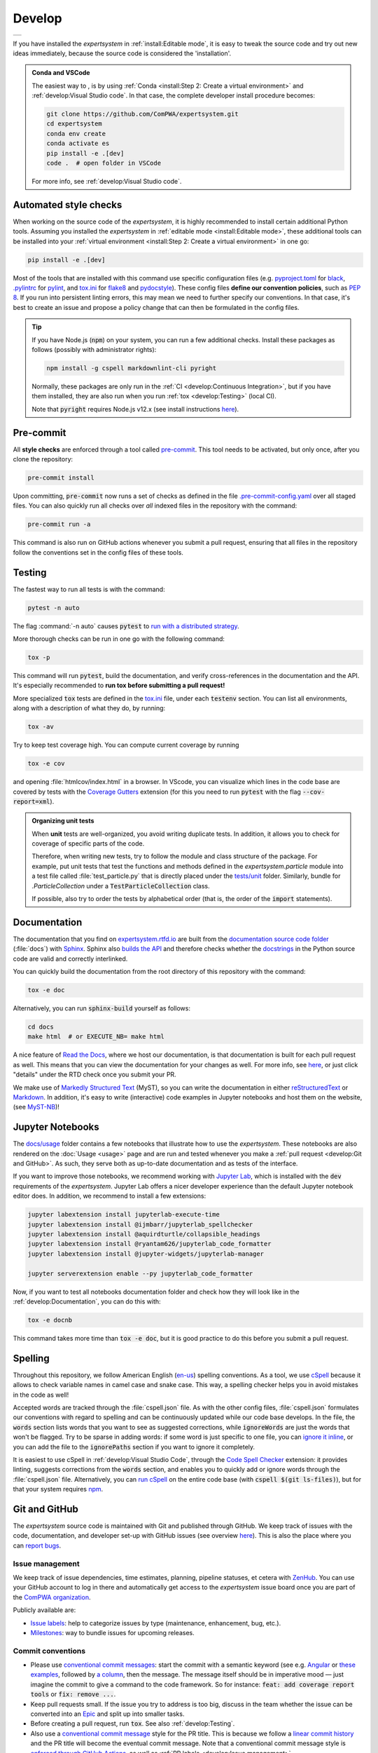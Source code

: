 .. cSpell:ignore aquirdturtle docnb htmlcov ijmbarr labextension pylintrc
.. cSpell:ignore ryantam serverextension testenv

Develop
=======

.. list-table::

  * - .. image:: https://img.shields.io/badge/Gitpod-ready--to--code-blue?logo=gitpod
        :alt: GitPod
        :align: left
        :target: https://gitpod.io/#https://github.com/ComPWA/expertsystem

If you have installed the `expertsystem` in :ref:`install:Editable mode`, it
is easy to tweak the source code and try out new ideas immediately, because the
source code is considered the 'installation'.

.. admonition:: Conda and VSCode
  :class: dropdown

  The easiest way to , is by using :ref:`Conda <install:Step 2: Create a
  virtual environment>` and :ref:`develop:Visual Studio code`. In that case,
  the complete developer install procedure becomes:

  .. code-block:: shell

    git clone https://github.com/ComPWA/expertsystem.git
    cd expertsystem
    conda env create
    conda activate es
    pip install -e .[dev]
    code .  # open folder in VSCode

  For more info, see :ref:`develop:Visual Studio code`.


Automated style checks
----------------------

When working on the source code of the `expertsystem`, it is highly recommended
to install certain additional Python tools. Assuming you installed the
`expertsystem` in :ref:`editable mode <install:Editable mode>`, these
additional tools can be installed into your :ref:`virtual environment
<install:Step 2: Create a virtual environment>` in one go:

.. code-block:: shell

  pip install -e .[dev]

Most of the tools that are installed with this command use specific
configuration files (e.g. `pyproject.toml
<https://github.com/ComPWA/expertsystem/blob/master/pyproject.toml>`_ for
`black <https://black.readthedocs.io/>`_, `.pylintrc
<https://github.com/ComPWA/expertsystem/blob/master/.pylintrc>`_ for `pylint
<http://pylint.pycqa.org/en/latest/>`_, and `tox.ini
<https://github.com/ComPWA/expertsystem/blob/master/tox.ini>`__ for `flake8
<https://flake8.pycqa.org/>`_ and `pydocstyle <http://www.pydocstyle.org/>`_).
These config files **define our convention policies**, such as :pep:`8`. If you
run into persistent linting errors, this may mean we need to further specify
our conventions. In that case, it's best to create an issue and propose a
policy change that can then be formulated in the config files.

.. tip::
  :class: dropdown

  If you have Node.js (:code:`npm`) on your system, you can run a few
  additional checks. Install these packages as follows (possibly with
  administrator rights):

  .. code-block:: bash

    npm install -g cspell markdownlint-cli pyright

  Normally, these packages are only run in the :ref:`CI <develop:Continuous
  Integration>`, but if you have them installed, they are also run when you run
  :ref:`tox <develop:Testing>` (local CI).

  Note that :code:`pyright` requires Node.js v12.x (see install instructions
  `here <https://nodejs.org/en/download/package-manager>`__).


Pre-commit
----------

All **style checks** are enforced through a tool called `pre-commit
<https://pre-commit.com/>`__. This tool needs to be activated, but only once,
after you clone the repository:

.. code-block:: shell

  pre-commit install

Upon committing, :code:`pre-commit` now runs a set of checks as defined in the
file `.pre-commit-config.yaml
<https://github.com/ComPWA/expertsystem/blob/master/.pre-commit-config.yaml>`_
over all staged files. You can also quickly run all checks over *all* indexed
files in the repository with the command:

.. code-block:: shell

  pre-commit run -a

This command is also run on GitHub actions whenever you submit a pull request,
ensuring that all files in the repository follow the conventions set in the
config files of these tools.


Testing
-------

The fastest way to run all tests is with the command:

.. code-block:: shell

  pytest -n auto

The flag :command:`-n auto` causes :code:`pytest` to `run with a distributed
strategy <https://pypi.org/project/pytest-xdist>`_.

More thorough checks can be run in one go with the following command:

.. margin:: Running jobs in parallel

  The :code:`-p` flag lets the jobs run in parallel. It also provides a nicer
  overview of the progress. See :ref:`tox:parallel_mode`.

.. code-block:: shell

  tox -p

This command will run :code:`pytest`, build the documentation, and verify
cross-references in the documentation and the API. It's especially recommended
to **run tox before submitting a pull request!**

.. margin::

  .. tip::
    To get an idea of performance per component, run

    .. code-block::

      pytest --profile-svg

    and check the stats and the :file:`prof/combined.svg` output file.

More specialized :code:`tox` tests are defined in the `tox.ini
<https://github.com/ComPWA/expertsystem/blob/master/tox.ini>`__ file, under
each :code:`testenv` section. You can list all environments, along with a
description of what they do, by running:

.. code-block:: shell

  tox -av

Try to keep test coverage high. You can compute current coverage by running

.. code-block:: shell

  tox -e cov

and opening :file:`htmlcov/index.html` in a browser. In VScode, you can
visualize which lines in the code base are covered by tests with the `Coverage
Gutters
<https://marketplace.visualstudio.com/items?itemName=ryanluker.vscode-coverage-gutters>`_
extension (for this you need to run :code:`pytest` with the flag
:code:`--cov-report=xml`).

.. admonition:: Organizing unit tests
  :class: dropdown

  When **unit** tests are well-organized, you avoid writing duplicate tests. In
  addition, it allows you to check for coverage of specific parts of the code.

  Therefore, when writing new tests, try to follow the module and class
  structure of the package. For example, put unit tests that test the functions
  and methods defined in the `expertsystem.particle` module into a test file
  called :file:`test_particle.py` that is directly placed under the `tests/unit
  <https://github.com/ComPWA/expertsystem/tree/master/tests/unit>`_ folder.
  Similarly, bundle for `.ParticleCollection` under a
  :code:`TestParticleCollection` class.

  If possible, also try to order the tests by alphabetical order (that is, the
  order of the :code:`import` statements).


Documentation
-------------

The documentation that you find on `expertsystem.rtfd.io
<http://expertsystem.rtfd.io>`_ are built from the `documentation source code
folder <https://github.com/ComPWA/expertsystem/tree/master/docs>`_
(:file:`docs`) with `Sphinx <https://www.sphinx-doc.org>`_. Sphinx also `builds
the API <https://www.sphinx-doc.org/en/master/man/sphinx-apidoc.html>`_ and
therefore checks whether the `docstrings
<https://www.python.org/dev/peps/pep-0257/>`_ in the Python source code are
valid and correctly interlinked.

You can quickly build the documentation from the root directory of this
repository with the command:

.. code-block:: shell

  tox -e doc

Alternatively, you can run :code:`sphinx-build` yourself as follows:

.. code-block:: shell

  cd docs
  make html  # or EXECUTE_NB= make html

A nice feature of `Read the Docs <https://readthedocs.org/>`_, where we host
our documentation, is that documentation is built for each pull request as
well. This means that you can view the documentation for your changes as well.
For more info, see `here
<https://docs.readthedocs.io/en/stable/guides/autobuild-docs-for-pull-requests.html>`__,
or just click "details" under the RTD check once you submit your PR.

We make use of `Markedly Structured Text <https://myst-parser.readthedocs.io>`_
(MyST), so you can write the documentation in either `reStructuredText
<https://www.sphinx-doc.org/en/master/usage/restructuredtext/basics.html>`_ or
`Markdown <https://www.markdownguide.org>`_. In addition, it's easy to write
(interactive) code examples in Jupyter notebooks and host them on the website,
(see `MyST-NB <https://myst-nb.readthedocs.io>`_)!


Jupyter Notebooks
-----------------

.. margin::

  .. tip::
    Sometimes it happens that your Jupyter installation does not recognize your
    :ref:`virtual environment <install:Step 2: Create a virtual environment>`.
    In that case, have a look at `these instructions
    <https://ipython.readthedocs.io/en/stable/install/kernel_install.html#kernels-for-different-environments>`__.

The `docs/usage
<https://github.com/ComPWA/expertsystem/tree/master/docs/usage>`_ folder
contains a few notebooks that illustrate how to use the `expertsystem`. These
notebooks are also rendered on the :doc:`Usage <usage>` page and are run and
tested whenever you make a :ref:`pull request <develop:Git and GitHub>`. As
such, they serve both as up-to-date documentation and as tests of the
interface.

If you want to improve those notebooks, we recommend working with `Jupyter Lab
<https://jupyterlab.readthedocs.io/en/stable/>`_, which is installed with the
:code:`dev` requirements of the `expertsystem`. Jupyter Lab offers a nicer
developer experience than the default Jupyter notebook editor does. In
addition, we recommend to install a few extensions:

.. code-block:: shell

  jupyter labextension install jupyterlab-execute-time
  jupyter labextension install @ijmbarr/jupyterlab_spellchecker
  jupyter labextension install @aquirdturtle/collapsible_headings
  jupyter labextension install @ryantam626/jupyterlab_code_formatter
  jupyter labextension install @jupyter-widgets/jupyterlab-manager

  jupyter serverextension enable --py jupyterlab_code_formatter

Now, if you want to test all notebooks documentation folder and check how they
will look like in the :ref:`develop:Documentation`, you can do this with:

.. code-block:: shell

  tox -e docnb

This command takes more time than :code:`tox -e doc`, but it is good practice
to do this before you submit a pull request.


Spelling
--------

Throughout this repository, we follow American English (`en-us
<https://www.andiamo.co.uk/resources/iso-language-codes/>`_) spelling
conventions. As a tool, we use `cSpell
<https://github.com/streetsidesoftware/cspell/blob/master/packages/cspell/README.md>`_
because it allows to check variable names in camel case and snake case.  This
way, a spelling checker helps you in avoid mistakes in the code as well!

Accepted words are tracked through the :file:`cspell.json` file. As with the
other config files, :file:`cspell.json` formulates our conventions with regard
to spelling and can be continuously updated while our code base develops. In
the file, the :code:`words` section lists words that you want to see as
suggested corrections, while :code:`ignoreWords` are just the words that won't
be flagged. Try to be sparse in adding words: if some word is just specific to
one file, you can `ignore it inline
<https://www.npmjs.com/package/cspell#ignore>`_, or you can add the file to the
:code:`ignorePaths` section if you want to ignore it completely.

It is easiest to use cSpell in :ref:`develop:Visual Studio Code`, through
the `Code Spell Checker
<https://marketplace.visualstudio.com/items?itemName=streetsidesoftware.code-spell-checker>`_
extension: it provides linting, suggests corrections from the :code:`words`
section, and enables you to quickly add or ignore words through the
:file:`cspell.json` file. Alternatively, you can `run cSpell
<https://www.npmjs.com/package/cspell#installation>`__ on the entire code base
(with :code:`cspell $(git ls-files)`), but for that your system requires `npm
<https://www.npmjs.com/>`_.


Git and GitHub
--------------

The `expertsystem` source code is maintained with Git and published through
GitHub. We keep track of issues with the code, documentation, and developer
set-up with GitHub issues (see overview `here
<https://github.com/ComPWA/expertsystem/issues>`__). This is also the place
where you can `report bugs
<https://github.com/ComPWA/expertsystem/issues/new/choose>`_.


Issue management
^^^^^^^^^^^^^^^^

We keep track of issue dependencies, time estimates, planning, pipeline
statuses, et cetera with `ZenHub <https://app.zenhub.com>`_. You can use your
GitHub account to log in there and automatically get access to the
`expertsystem` issue board once you are part of the `ComPWA organization
<https://github.com/ComPWA>`_.

Publicly available are:

* `Issue labels <https://github.com/ComPWA/expertsystem/labels>`_: help to
  categorize issues by type (maintenance, enhancement, bug, etc.).

* `Milestones
  <https://github.com/ComPWA/expertsystem/milestones?direction=asc&sort=title&state=open>`__:
  way to bundle issues for upcoming releases.


Commit conventions
^^^^^^^^^^^^^^^^^^

* Please use
  `conventional commit messages <https://www.conventionalcommits.org/>`_: start
  the commit with a semantic keyword (see e.g. `Angular
  <https://github.com/angular/angular/blob/master/CONTRIBUTING.md#type>`_ or
  `these examples <https://seesparkbox.com/foundry/semantic_commit_messages>`_,
  followed by `a column <https://git-scm.com/docs/git-interpret-trailers>`_,
  then the message. The message itself should be in imperative mood — just
  imagine the commit to give a command to the code framework. So for instance:
  :code:`feat: add coverage report tools` or :code:`fix: remove ...`.

* Keep pull requests small. If the issue you try to address is too big, discuss
  in the team whether the issue can be converted into an `Epic
  <https://blog.zenhub.com/working-with-epics-in-github>`_ and split up into
  smaller tasks.

* Before creating a pull request, run :code:`tox`. See also
  :ref:`develop:Testing`.

* Also use a
  `conventional commit message <https://www.conventionalcommits.org/>`_ style
  for the PR title. This is because we follow a `linear commit history
  <https://docs.github.com/en/github/administering-a-repository/requiring-a-linear-commit-history>`_
  and the PR title will become the eventual commit message. Note that a
  conventional commit message style is `enforced through GitHub Actions
  <https://github.com/ComPWA/expertsystem/actions?query=workflow%3A%22PR+linting%22>`_,
  as well as :ref:`PR labels <develop:Issue management>`.

* PRs can only be merged through 'squash and merge'. There, you will see a
  summary based on the separate commits that constitute this PR. Leave the
  relevant commits in as bullet points. See the `commit history
  <https://github.com/ComPWA/expertsystem/commits/master>`_ for examples. This
  comes in especially handy when :ref:`drafting a release
  <develop:Milestones and releases>`!


Milestones and releases
^^^^^^^^^^^^^^^^^^^^^^^

An overview of the `expertsystem` package releases can be found `on PyPI
history page <https://pypi.org/project/expertsystem/#history>`__. More
descriptive release notes can be found on the `release page
<https://github.com/ComPWA/expertsystem/releases>`__.

Release notes are automatically generated from the PRs that were merged into
the master branch since the previous tag (see `latest draft
<https://github.com/ComPWA/expertsystem/releases>`_). The changelog there is
generated from the PR titles and categorized by issue label. New releases are
automatically published to PyPI when a new tag with such release notes is
created (see `setuptools-scm <https://pypi.org/project/setuptools-scm>`_).


Continuous Integration
^^^^^^^^^^^^^^^^^^^^^^

All :ref:`style checks <develop:Automated style checks>`, testing of the
:ref:`documentation and links <develop:Documentation>`, and :ref:`unit tests
<develop:Testing>` are performed upon each pull request through `GitHub Actions
<https://docs.github.com/en/actions>`_ (see status overview `here
<https://github.com/ComPWA/expertsystem/actions>`__). All checks performed for
each PR have to pass before the PR can be merged.


Visual Studio code
------------------

We recommend using `Visual Studio Code <https://code.visualstudio.com/>`_ as
it's free, regularly updated, and very flexible through it's wide offer of user
extensions.

If you add or open this repository as a `VSCode workspace
<https://code.visualstudio.com/docs/editor/multi-root-workspaces>`_, the file
`.vscode/settings.json
<https://github.com/ComPWA/expertsystem/blob/master/.vscode/settings.json>`_
will ensure that you have the right developer settings for this repository. In
addition, VSCode will automatically recommend you to install a number of
extensions that we use when working on this code base (they are `defined
<https://code.visualstudio.com/updates/v1_6#_workspace-extension-recommendations>`__
in the `.vscode/extensions.json
<https://github.com/ComPWA/expertsystem/blob/master/.vscode/extensions.json>`_
file).

You can still specify your own settings in `either the user or encompassing
workspace settings <https://code.visualstudio.com/docs/getstarted/settings>`_,
as the VSCode settings that come with this are folder settings.
